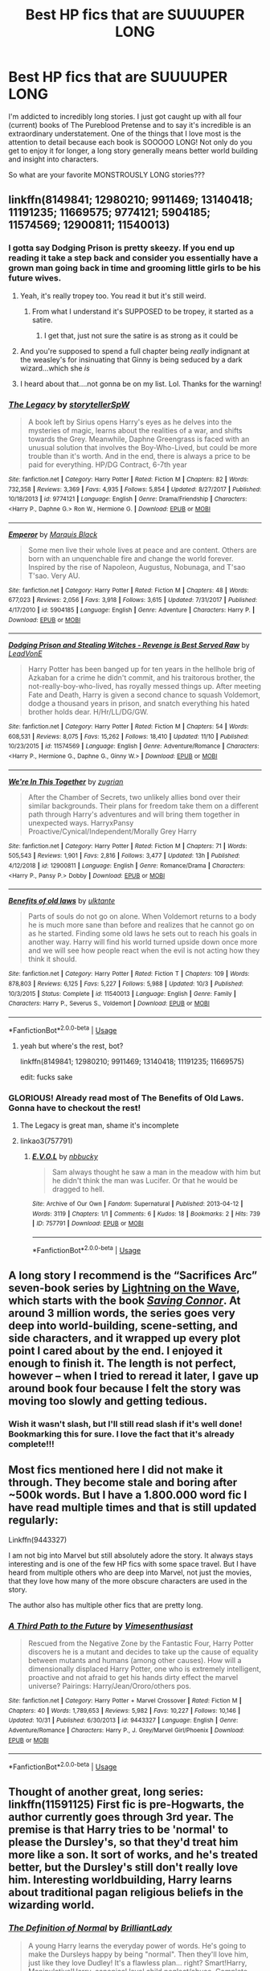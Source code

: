 #+TITLE: Best HP fics that are SUUUUPER LONG

* Best HP fics that are SUUUUPER LONG
:PROPERTIES:
:Author: Hippocampicorn
:Score: 52
:DateUnix: 1574467433.0
:DateShort: 2019-Nov-23
:END:
I'm addicted to incredibly long stories. I just got caught up with all four (current) books of The Pureblood Pretense and to say it's incredible is an extraordinary understatement. One of the things that I love most is the attention to detail because each book is SOOOOO LONG! Not only do you get to enjoy it for longer, a long story generally means better world building and insight into characters.

So what are your favorite MONSTROUSLY LONG stories???


** linkffn(8149841; 12980210; 9911469; 13140418; 11191235; 11669575; 9774121; 5904185; 11574569; 12900811; 11540013)
:PROPERTIES:
:Author: solidmentalgrace
:Score: 7
:DateUnix: 1574469752.0
:DateShort: 2019-Nov-23
:END:

*** I gotta say Dodging Prison is pretty skeezy. If you end up reading it take a step back and consider you essentially have a grown man going back in time and grooming little girls to be his future wives.
:PROPERTIES:
:Author: mufasaLIVES
:Score: 36
:DateUnix: 1574474880.0
:DateShort: 2019-Nov-23
:END:

**** Yeah, it's really tropey too. You read it but it's still weird.
:PROPERTIES:
:Author: midasgoldentouch
:Score: 6
:DateUnix: 1574483198.0
:DateShort: 2019-Nov-23
:END:

***** From what I understand it's SUPPOSED to be tropey, it started as a satire.
:PROPERTIES:
:Author: Squishysib
:Score: 2
:DateUnix: 1574536322.0
:DateShort: 2019-Nov-23
:END:

****** I get that, just not sure the satire is as strong as it could be
:PROPERTIES:
:Author: midasgoldentouch
:Score: 8
:DateUnix: 1574537512.0
:DateShort: 2019-Nov-23
:END:


**** And you're supposed to spend a full chapter being /really/ indignant at the weasley's for insinuating that Ginny is being seduced by a dark wizard...which she /is/
:PROPERTIES:
:Author: spliffay666
:Score: 14
:DateUnix: 1574513586.0
:DateShort: 2019-Nov-23
:END:


**** I heard about that....not gonna be on my list. Lol. Thanks for the warning!
:PROPERTIES:
:Author: Hippocampicorn
:Score: 2
:DateUnix: 1574512573.0
:DateShort: 2019-Nov-23
:END:


*** [[https://www.fanfiction.net/s/9774121/1/][*/The Legacy/*]] by [[https://www.fanfiction.net/u/5180238/storytellerSpW][/storytellerSpW/]]

#+begin_quote
  A book left by Sirius opens Harry's eyes as he delves into the mysteries of magic, learns about the realities of a war, and shifts towards the Grey. Meanwhile, Daphne Greengrass is faced with an unusual solution that involves the Boy-Who-Lived, but could be more trouble than it's worth. And in the end, there is always a price to be paid for everything. HP/DG Contract, 6-7th year
#+end_quote

^{/Site/:} ^{fanfiction.net} ^{*|*} ^{/Category/:} ^{Harry} ^{Potter} ^{*|*} ^{/Rated/:} ^{Fiction} ^{M} ^{*|*} ^{/Chapters/:} ^{82} ^{*|*} ^{/Words/:} ^{732,358} ^{*|*} ^{/Reviews/:} ^{3,369} ^{*|*} ^{/Favs/:} ^{4,935} ^{*|*} ^{/Follows/:} ^{5,854} ^{*|*} ^{/Updated/:} ^{8/27/2017} ^{*|*} ^{/Published/:} ^{10/18/2013} ^{*|*} ^{/id/:} ^{9774121} ^{*|*} ^{/Language/:} ^{English} ^{*|*} ^{/Genre/:} ^{Drama/Friendship} ^{*|*} ^{/Characters/:} ^{<Harry} ^{P.,} ^{Daphne} ^{G.>} ^{Ron} ^{W.,} ^{Hermione} ^{G.} ^{*|*} ^{/Download/:} ^{[[http://www.ff2ebook.com/old/ffn-bot/index.php?id=9774121&source=ff&filetype=epub][EPUB]]} ^{or} ^{[[http://www.ff2ebook.com/old/ffn-bot/index.php?id=9774121&source=ff&filetype=mobi][MOBI]]}

--------------

[[https://www.fanfiction.net/s/5904185/1/][*/Emperor/*]] by [[https://www.fanfiction.net/u/1227033/Marquis-Black][/Marquis Black/]]

#+begin_quote
  Some men live their whole lives at peace and are content. Others are born with an unquenchable fire and change the world forever. Inspired by the rise of Napoleon, Augustus, Nobunaga, and T'sao T'sao. Very AU.
#+end_quote

^{/Site/:} ^{fanfiction.net} ^{*|*} ^{/Category/:} ^{Harry} ^{Potter} ^{*|*} ^{/Rated/:} ^{Fiction} ^{M} ^{*|*} ^{/Chapters/:} ^{48} ^{*|*} ^{/Words/:} ^{677,023} ^{*|*} ^{/Reviews/:} ^{2,056} ^{*|*} ^{/Favs/:} ^{3,918} ^{*|*} ^{/Follows/:} ^{3,615} ^{*|*} ^{/Updated/:} ^{7/31/2017} ^{*|*} ^{/Published/:} ^{4/17/2010} ^{*|*} ^{/id/:} ^{5904185} ^{*|*} ^{/Language/:} ^{English} ^{*|*} ^{/Genre/:} ^{Adventure} ^{*|*} ^{/Characters/:} ^{Harry} ^{P.} ^{*|*} ^{/Download/:} ^{[[http://www.ff2ebook.com/old/ffn-bot/index.php?id=5904185&source=ff&filetype=epub][EPUB]]} ^{or} ^{[[http://www.ff2ebook.com/old/ffn-bot/index.php?id=5904185&source=ff&filetype=mobi][MOBI]]}

--------------

[[https://www.fanfiction.net/s/11574569/1/][*/Dodging Prison and Stealing Witches - Revenge is Best Served Raw/*]] by [[https://www.fanfiction.net/u/6791440/LeadVonE][/LeadVonE/]]

#+begin_quote
  Harry Potter has been banged up for ten years in the hellhole brig of Azkaban for a crime he didn't commit, and his traitorous brother, the not-really-boy-who-lived, has royally messed things up. After meeting Fate and Death, Harry is given a second chance to squash Voldemort, dodge a thousand years in prison, and snatch everything his hated brother holds dear. H/Hr/LL/DG/GW.
#+end_quote

^{/Site/:} ^{fanfiction.net} ^{*|*} ^{/Category/:} ^{Harry} ^{Potter} ^{*|*} ^{/Rated/:} ^{Fiction} ^{M} ^{*|*} ^{/Chapters/:} ^{54} ^{*|*} ^{/Words/:} ^{608,531} ^{*|*} ^{/Reviews/:} ^{8,075} ^{*|*} ^{/Favs/:} ^{15,262} ^{*|*} ^{/Follows/:} ^{18,410} ^{*|*} ^{/Updated/:} ^{11/10} ^{*|*} ^{/Published/:} ^{10/23/2015} ^{*|*} ^{/id/:} ^{11574569} ^{*|*} ^{/Language/:} ^{English} ^{*|*} ^{/Genre/:} ^{Adventure/Romance} ^{*|*} ^{/Characters/:} ^{<Harry} ^{P.,} ^{Hermione} ^{G.,} ^{Daphne} ^{G.,} ^{Ginny} ^{W.>} ^{*|*} ^{/Download/:} ^{[[http://www.ff2ebook.com/old/ffn-bot/index.php?id=11574569&source=ff&filetype=epub][EPUB]]} ^{or} ^{[[http://www.ff2ebook.com/old/ffn-bot/index.php?id=11574569&source=ff&filetype=mobi][MOBI]]}

--------------

[[https://www.fanfiction.net/s/12900811/1/][*/We're In This Together/*]] by [[https://www.fanfiction.net/u/9916427/zugrian][/zugrian/]]

#+begin_quote
  After the Chamber of Secrets, two unlikely allies bond over their similar backgrounds. Their plans for freedom take them on a different path through Harry's adventures and will bring them together in unexpected ways. HarryxPansy Proactive/Cynical/Independent/Morally Grey Harry
#+end_quote

^{/Site/:} ^{fanfiction.net} ^{*|*} ^{/Category/:} ^{Harry} ^{Potter} ^{*|*} ^{/Rated/:} ^{Fiction} ^{M} ^{*|*} ^{/Chapters/:} ^{71} ^{*|*} ^{/Words/:} ^{505,543} ^{*|*} ^{/Reviews/:} ^{1,901} ^{*|*} ^{/Favs/:} ^{2,816} ^{*|*} ^{/Follows/:} ^{3,477} ^{*|*} ^{/Updated/:} ^{13h} ^{*|*} ^{/Published/:} ^{4/12/2018} ^{*|*} ^{/id/:} ^{12900811} ^{*|*} ^{/Language/:} ^{English} ^{*|*} ^{/Genre/:} ^{Romance/Drama} ^{*|*} ^{/Characters/:} ^{<Harry} ^{P.,} ^{Pansy} ^{P.>} ^{Dobby} ^{*|*} ^{/Download/:} ^{[[http://www.ff2ebook.com/old/ffn-bot/index.php?id=12900811&source=ff&filetype=epub][EPUB]]} ^{or} ^{[[http://www.ff2ebook.com/old/ffn-bot/index.php?id=12900811&source=ff&filetype=mobi][MOBI]]}

--------------

[[https://www.fanfiction.net/s/11540013/1/][*/Benefits of old laws/*]] by [[https://www.fanfiction.net/u/6680908/ulktante][/ulktante/]]

#+begin_quote
  Parts of souls do not go on alone. When Voldemort returns to a body he is much more sane than before and realizes that he cannot go on as he started. Finding some old laws he sets out to reach his goals in another way. Harry will find his world turned upside down once more and we will see how people react when the evil is not acting how they think it should.
#+end_quote

^{/Site/:} ^{fanfiction.net} ^{*|*} ^{/Category/:} ^{Harry} ^{Potter} ^{*|*} ^{/Rated/:} ^{Fiction} ^{T} ^{*|*} ^{/Chapters/:} ^{109} ^{*|*} ^{/Words/:} ^{878,803} ^{*|*} ^{/Reviews/:} ^{6,125} ^{*|*} ^{/Favs/:} ^{5,227} ^{*|*} ^{/Follows/:} ^{5,988} ^{*|*} ^{/Updated/:} ^{10/3} ^{*|*} ^{/Published/:} ^{10/3/2015} ^{*|*} ^{/Status/:} ^{Complete} ^{*|*} ^{/id/:} ^{11540013} ^{*|*} ^{/Language/:} ^{English} ^{*|*} ^{/Genre/:} ^{Family} ^{*|*} ^{/Characters/:} ^{Harry} ^{P.,} ^{Severus} ^{S.,} ^{Voldemort} ^{*|*} ^{/Download/:} ^{[[http://www.ff2ebook.com/old/ffn-bot/index.php?id=11540013&source=ff&filetype=epub][EPUB]]} ^{or} ^{[[http://www.ff2ebook.com/old/ffn-bot/index.php?id=11540013&source=ff&filetype=mobi][MOBI]]}

--------------

*FanfictionBot*^{2.0.0-beta} | [[https://github.com/tusing/reddit-ffn-bot/wiki/Usage][Usage]]
:PROPERTIES:
:Author: FanfictionBot
:Score: 6
:DateUnix: 1574469796.0
:DateShort: 2019-Nov-23
:END:

**** yeah but where's the rest, bot?

linkffn(8149841; 12980210; 9911469; 13140418; 11191235; 11669575)

edit: fucks sake
:PROPERTIES:
:Author: solidmentalgrace
:Score: 8
:DateUnix: 1574469892.0
:DateShort: 2019-Nov-23
:END:


*** GLORIOUS! Already read most of The Benefits of Old Laws. Gonna have to checkout the rest!
:PROPERTIES:
:Author: Hippocampicorn
:Score: 2
:DateUnix: 1574470340.0
:DateShort: 2019-Nov-23
:END:

**** The Legacy is great man, shame it's incomplete
:PROPERTIES:
:Author: zenru
:Score: 2
:DateUnix: 1574478935.0
:DateShort: 2019-Nov-23
:END:


**** linkao3(757791)
:PROPERTIES:
:Score: 1
:DateUnix: 1575140845.0
:DateShort: 2019-Nov-30
:END:

***** [[https://archiveofourown.org/works/757791][*/E.V.O.L/*]] by [[https://www.archiveofourown.org/users/nbbucky/pseuds/nbbucky][/nbbucky/]]

#+begin_quote
  Sam always thought he saw a man in the meadow with him but he didn't think the man was Lucifer. Or that he would be dragged to hell.
#+end_quote

^{/Site/:} ^{Archive} ^{of} ^{Our} ^{Own} ^{*|*} ^{/Fandom/:} ^{Supernatural} ^{*|*} ^{/Published/:} ^{2013-04-12} ^{*|*} ^{/Words/:} ^{3119} ^{*|*} ^{/Chapters/:} ^{1/1} ^{*|*} ^{/Comments/:} ^{6} ^{*|*} ^{/Kudos/:} ^{18} ^{*|*} ^{/Bookmarks/:} ^{2} ^{*|*} ^{/Hits/:} ^{739} ^{*|*} ^{/ID/:} ^{757791} ^{*|*} ^{/Download/:} ^{[[https://archiveofourown.org/downloads/757791/EVOL.epub?updated_at=1499342947][EPUB]]} ^{or} ^{[[https://archiveofourown.org/downloads/757791/EVOL.mobi?updated_at=1499342947][MOBI]]}

--------------

*FanfictionBot*^{2.0.0-beta} | [[https://github.com/tusing/reddit-ffn-bot/wiki/Usage][Usage]]
:PROPERTIES:
:Author: FanfictionBot
:Score: 0
:DateUnix: 1575140874.0
:DateShort: 2019-Nov-30
:END:


** A long story I recommend is the “Sacrifices Arc” seven-book series by [[https://www.fanfiction.net/u/895946/Lightning-on-the-Wave][Lightning on the Wave]], which starts with the book [[https://www.fanfiction.net/s/2580283/1/Saving-Connor][/Saving Connor/]]. At around 3 million words, the series goes very deep into world-building, scene-setting, and side characters, and it wrapped up every plot point I cared about by the end. I enjoyed it enough to finish it. The length is not perfect, however -- when I tried to reread it later, I gave up around book four because I felt the story was moving too slowly and getting tedious.
:PROPERTIES:
:Author: roryokane
:Score: 9
:DateUnix: 1574470333.0
:DateShort: 2019-Nov-23
:END:

*** Wish it wasn't slash, but I'll still read slash if it's well done! Bookmarking this for sure. I love the fact that it's already complete!!!
:PROPERTIES:
:Author: Hippocampicorn
:Score: 4
:DateUnix: 1574470599.0
:DateShort: 2019-Nov-23
:END:


** Most fics mentioned here I did not make it through. They become stale and boring after ~500k words. But I have a 1.800.000 word fic I have read multiple times and that is still updated regularly:

Linkffn(9443327)

I am not big into Marvel but still absolutely adore the story. It always stays interesting and is one of the few HP fics with some space travel. But I have heard from multiple others who are deep into Marvel, not just the movies, that they love how many of the more obscure characters are used in the story.

The author also has multiple other fics that are pretty long.
:PROPERTIES:
:Author: Blubberinoo
:Score: 3
:DateUnix: 1574477161.0
:DateShort: 2019-Nov-23
:END:

*** [[https://www.fanfiction.net/s/9443327/1/][*/A Third Path to the Future/*]] by [[https://www.fanfiction.net/u/4785338/Vimesenthusiast][/Vimesenthusiast/]]

#+begin_quote
  Rescued from the Negative Zone by the Fantastic Four, Harry Potter discovers he is a mutant and decides to take up the cause of equality between mutants and humans (among other causes). How will a dimensionally displaced Harry Potter, one who is extremely intelligent, proactive and not afraid to get his hands dirty effect the marvel universe? Pairings: Harry/Jean/Ororo/others pos.
#+end_quote

^{/Site/:} ^{fanfiction.net} ^{*|*} ^{/Category/:} ^{Harry} ^{Potter} ^{+} ^{Marvel} ^{Crossover} ^{*|*} ^{/Rated/:} ^{Fiction} ^{M} ^{*|*} ^{/Chapters/:} ^{40} ^{*|*} ^{/Words/:} ^{1,789,653} ^{*|*} ^{/Reviews/:} ^{5,982} ^{*|*} ^{/Favs/:} ^{10,227} ^{*|*} ^{/Follows/:} ^{10,146} ^{*|*} ^{/Updated/:} ^{10/31} ^{*|*} ^{/Published/:} ^{6/30/2013} ^{*|*} ^{/id/:} ^{9443327} ^{*|*} ^{/Language/:} ^{English} ^{*|*} ^{/Genre/:} ^{Adventure/Romance} ^{*|*} ^{/Characters/:} ^{Harry} ^{P.,} ^{J.} ^{Grey/Marvel} ^{Girl/Phoenix} ^{*|*} ^{/Download/:} ^{[[http://www.ff2ebook.com/old/ffn-bot/index.php?id=9443327&source=ff&filetype=epub][EPUB]]} ^{or} ^{[[http://www.ff2ebook.com/old/ffn-bot/index.php?id=9443327&source=ff&filetype=mobi][MOBI]]}

--------------

*FanfictionBot*^{2.0.0-beta} | [[https://github.com/tusing/reddit-ffn-bot/wiki/Usage][Usage]]
:PROPERTIES:
:Author: FanfictionBot
:Score: 3
:DateUnix: 1574477171.0
:DateShort: 2019-Nov-23
:END:


** Thought of another great, long series: linkffn(11591125) First fic is pre-Hogwarts, the author currently goes through 3rd year. The premise is that Harry tries to be 'normal' to please the Dursley's, so that they'd treat him more like a son. It sort of works, and he's treated better, but the Dursley's still don't really love him. Interesting worldbuilding, Harry learns about traditional pagan religious beliefs in the wizarding world.
:PROPERTIES:
:Author: 420SwagBro
:Score: 5
:DateUnix: 1574484623.0
:DateShort: 2019-Nov-23
:END:

*** [[https://www.fanfiction.net/s/11591125/1/][*/The Definition of Normal/*]] by [[https://www.fanfiction.net/u/6872861/BrilliantLady][/BrilliantLady/]]

#+begin_quote
  A young Harry learns the everyday power of words. He's going to make the Dursleys happy by being "normal". Then they'll love him, just like they love Dudley! It's a flawless plan... right? Smart!Harry, Manipulative!Harry, canonical level child neglect/abuse. Complete. Part 1 of the "Perfectly Normal" series.
#+end_quote

^{/Site/:} ^{fanfiction.net} ^{*|*} ^{/Category/:} ^{Harry} ^{Potter} ^{*|*} ^{/Rated/:} ^{Fiction} ^{K} ^{*|*} ^{/Chapters/:} ^{10} ^{*|*} ^{/Words/:} ^{18,706} ^{*|*} ^{/Reviews/:} ^{240} ^{*|*} ^{/Favs/:} ^{1,108} ^{*|*} ^{/Follows/:} ^{555} ^{*|*} ^{/Updated/:} ^{12/3/2015} ^{*|*} ^{/Published/:} ^{11/1/2015} ^{*|*} ^{/Status/:} ^{Complete} ^{*|*} ^{/id/:} ^{11591125} ^{*|*} ^{/Language/:} ^{English} ^{*|*} ^{/Genre/:} ^{Family/Fantasy} ^{*|*} ^{/Characters/:} ^{Harry} ^{P.,} ^{Petunia} ^{D.,} ^{Dudley} ^{D.,} ^{Vernon} ^{D.} ^{*|*} ^{/Download/:} ^{[[http://www.ff2ebook.com/old/ffn-bot/index.php?id=11591125&source=ff&filetype=epub][EPUB]]} ^{or} ^{[[http://www.ff2ebook.com/old/ffn-bot/index.php?id=11591125&source=ff&filetype=mobi][MOBI]]}

--------------

*FanfictionBot*^{2.0.0-beta} | [[https://github.com/tusing/reddit-ffn-bot/wiki/Usage][Usage]]
:PROPERTIES:
:Author: FanfictionBot
:Score: 1
:DateUnix: 1574484638.0
:DateShort: 2019-Nov-23
:END:


*** Ive read this! I enjoyed it quite a bit but was so disappointed it hasn't been updated in forever.
:PROPERTIES:
:Author: Panda-Girly
:Score: 1
:DateUnix: 1574492167.0
:DateShort: 2019-Nov-23
:END:

**** The author doesn't start posting until she's done with the fic. And it sounds like she's mostly done with book 4:

"How close am I to finishing, I hear you ask? (In my mind, at least...) Well, that's the bad news, I still have a lot to go. BUT I'm a lot /closer/ to being finished, and I'd say I'm comfortably over half done, perhaps around two thirds. All the major events are plotted out; I know where this fic is going, and I know how it's going to end. I also know it's going to need ten more chapters to get that all down with the lavish detail I enjoy writing. Y'all want a really long story, right? (If not, you might be disappointed...)

I won't rest on my laurels and I'll continue to try and keep up the pace now I've built some good daily writing habits over the past two months of frenetic writing."

So hopefully we'll see book 4 come out in the next few months--remember to follow the author on ffn.
:PROPERTIES:
:Author: 420SwagBro
:Score: 5
:DateUnix: 1574492848.0
:DateShort: 2019-Nov-23
:END:


** With its cast of entirely OC's and its unique take on Magical America, the Alexandra Quick series, linkffn(3964606), barely counts as a fanfiction at this point. But it currently stands at around 1.2 million words, which is already longer than the Harry Potter series, and there's still another ~110,000 words of book 5 that have been written but not yet released. Depending on the length of book 6 & 7 when they are eventually finished, the series could end up being close to 2 million words.
:PROPERTIES:
:Author: HarukoFLCL
:Score: 6
:DateUnix: 1574482988.0
:DateShort: 2019-Nov-23
:END:

*** That sounds AWESOME! I love OCs! I think it brings so much depth into a story if it isn't just a Mary-Sue.
:PROPERTIES:
:Author: Hippocampicorn
:Score: 2
:DateUnix: 1574512670.0
:DateShort: 2019-Nov-23
:END:


*** [[https://www.fanfiction.net/s/3964606/1/][*/Alexandra Quick and the Thorn Circle/*]] by [[https://www.fanfiction.net/u/1374917/Inverarity][/Inverarity/]]

#+begin_quote
  The war against Voldemort never reached America, but all is not well there. When 11-year-old Alexandra Quick learns she is a witch, she is plunged into a world of prejudices, intrigue, and danger. Who wants Alexandra dead, and why?
#+end_quote

^{/Site/:} ^{fanfiction.net} ^{*|*} ^{/Category/:} ^{Harry} ^{Potter} ^{*|*} ^{/Rated/:} ^{Fiction} ^{K+} ^{*|*} ^{/Chapters/:} ^{29} ^{*|*} ^{/Words/:} ^{165,657} ^{*|*} ^{/Reviews/:} ^{659} ^{*|*} ^{/Favs/:} ^{1,116} ^{*|*} ^{/Follows/:} ^{478} ^{*|*} ^{/Updated/:} ^{12/24/2007} ^{*|*} ^{/Published/:} ^{12/23/2007} ^{*|*} ^{/Status/:} ^{Complete} ^{*|*} ^{/id/:} ^{3964606} ^{*|*} ^{/Language/:} ^{English} ^{*|*} ^{/Genre/:} ^{Fantasy/Adventure} ^{*|*} ^{/Characters/:} ^{OC} ^{*|*} ^{/Download/:} ^{[[http://www.ff2ebook.com/old/ffn-bot/index.php?id=3964606&source=ff&filetype=epub][EPUB]]} ^{or} ^{[[http://www.ff2ebook.com/old/ffn-bot/index.php?id=3964606&source=ff&filetype=mobi][MOBI]]}

--------------

*FanfictionBot*^{2.0.0-beta} | [[https://github.com/tusing/reddit-ffn-bot/wiki/Usage][Usage]]
:PROPERTIES:
:Author: FanfictionBot
:Score: 1
:DateUnix: 1574482998.0
:DateShort: 2019-Nov-23
:END:


** Linkffn(Fate by TheTrueSpartan) is incredibly long and still being updated
:PROPERTIES:
:Author: machjacob51141
:Score: 5
:DateUnix: 1574469619.0
:DateShort: 2019-Nov-23
:END:

*** Ron Weasley is interesting??? This I gotta read.
:PROPERTIES:
:Author: Hippocampicorn
:Score: 4
:DateUnix: 1574470657.0
:DateShort: 2019-Nov-23
:END:


*** [[https://www.fanfiction.net/s/13170637/1/][*/Fate/*]] by [[https://www.fanfiction.net/u/11323222/TheTrueSpartan][/TheTrueSpartan/]]

#+begin_quote
  When Ron discovers that he can see the future, his entire fate is thrown off of its course. A story about adventure, friendship, growing up, and pushing forward through hardships. This story will get darker as it progresses, just like the original Harry Potter novels. It will cover all Seven Years of Hogwarts, but mostly from Ron's perspective. No Char bashing, no Mary Sues.
#+end_quote

^{/Site/:} ^{fanfiction.net} ^{*|*} ^{/Category/:} ^{Harry} ^{Potter} ^{*|*} ^{/Rated/:} ^{Fiction} ^{M} ^{*|*} ^{/Chapters/:} ^{92} ^{*|*} ^{/Words/:} ^{1,786,489} ^{*|*} ^{/Reviews/:} ^{1,363} ^{*|*} ^{/Favs/:} ^{394} ^{*|*} ^{/Follows/:} ^{458} ^{*|*} ^{/Updated/:} ^{11/14} ^{*|*} ^{/Published/:} ^{1/6} ^{*|*} ^{/id/:} ^{13170637} ^{*|*} ^{/Language/:} ^{English} ^{*|*} ^{/Genre/:} ^{Adventure/Fantasy} ^{*|*} ^{/Characters/:} ^{Ron} ^{W.,} ^{Severus} ^{S.,} ^{Voldemort,} ^{Albus} ^{D.} ^{*|*} ^{/Download/:} ^{[[http://www.ff2ebook.com/old/ffn-bot/index.php?id=13170637&source=ff&filetype=epub][EPUB]]} ^{or} ^{[[http://www.ff2ebook.com/old/ffn-bot/index.php?id=13170637&source=ff&filetype=mobi][MOBI]]}

--------------

*FanfictionBot*^{2.0.0-beta} | [[https://github.com/tusing/reddit-ffn-bot/wiki/Usage][Usage]]
:PROPERTIES:
:Author: FanfictionBot
:Score: 2
:DateUnix: 1574469635.0
:DateShort: 2019-Nov-23
:END:


** Have you read Antithesis? It is one of my favorite fics ever!! It's incredibly emotional tho so be ready for tears. Such an amazing fic tho. Linkao3(7322935) Edit: Just remembered how oddly formatted the blurb on AO3 is. The summary does no justice as to how good this fic is.
:PROPERTIES:
:Author: bex1399
:Score: 4
:DateUnix: 1574467617.0
:DateShort: 2019-Nov-23
:END:

*** [[https://archiveofourown.org/works/7322935][*/Antithesis/*]] by [[https://www.archiveofourown.org/users/Oceanbreeze7/pseuds/Oceanbreeze7][/Oceanbreeze7/]]

#+begin_quote
  Revenge is the misguided attempt to transform shame and pain into pride. Being forsaken and neglected, ignored and forgotten, revenge seems a fairly competent obligation at this point.Skylar is the boy who lived, that's why he's important. I'm not Skylar.Going to Hogwarts is part of the plan, waking the basilisk is part of the plan, taking potions, learning spells, being tortured, murdering others, watching people di-   I'm going to tell you a story, although it's a bit long. I'm going to make you listen, because I want you to understand how you made me a monster. I'll call this story antithesis, and you're going to learn every single moment where things went wrong. I want you to cry, and beg for me to kill you, and when I'm done with this, you're going to want to do that to yourself. You're going to listen, because in the end, you owe me that much. You owe me so much more, but here we are, and this is how it's going to end. Who knows, maybe this useless battle between you and me and this bloody world, well, maybe we always were fated to kill each other. Do you know what it is like to be unmade?
#+end_quote

^{/Site/:} ^{Archive} ^{of} ^{Our} ^{Own} ^{*|*} ^{/Fandoms/:} ^{Harry} ^{Potter} ^{-} ^{J.} ^{K.} ^{Rowling,} ^{Fantastic} ^{Beasts} ^{and} ^{Where} ^{to} ^{Find} ^{Them} ^{<Movies>} ^{*|*} ^{/Published/:} ^{2016-06-27} ^{*|*} ^{/Completed/:} ^{2018-10-31} ^{*|*} ^{/Words/:} ^{417155} ^{*|*} ^{/Chapters/:} ^{81/81} ^{*|*} ^{/Comments/:} ^{1495} ^{*|*} ^{/Kudos/:} ^{3614} ^{*|*} ^{/Bookmarks/:} ^{847} ^{*|*} ^{/Hits/:} ^{90459} ^{*|*} ^{/ID/:} ^{7322935} ^{*|*} ^{/Download/:} ^{[[https://archiveofourown.org/downloads/7322935/Antithesis.epub?updated_at=1570243766][EPUB]]} ^{or} ^{[[https://archiveofourown.org/downloads/7322935/Antithesis.mobi?updated_at=1570243766][MOBI]]}

--------------

*FanfictionBot*^{2.0.0-beta} | [[https://github.com/tusing/reddit-ffn-bot/wiki/Usage][Usage]]
:PROPERTIES:
:Author: FanfictionBot
:Score: 1
:DateUnix: 1574467640.0
:DateShort: 2019-Nov-23
:END:


*** I haven't! Sounds really rough, but I haven't delved into super dark harry fics yet...I'll have to put it on top of my list! Thanks for the rec!
:PROPERTIES:
:Author: Hippocampicorn
:Score: 1
:DateUnix: 1574467972.0
:DateShort: 2019-Nov-23
:END:

**** Yea, it's really dark harry, but his characterization is spot on. I highly recommend
:PROPERTIES:
:Author: bex1399
:Score: 3
:DateUnix: 1574479337.0
:DateShort: 2019-Nov-23
:END:


**** Antithesis is very well written, however, I'd recommend trying to have a fluffy feel good fic on standby to read in between if you're affected by it like I was!
:PROPERTIES:
:Author: nerd987
:Score: 4
:DateUnix: 1574479685.0
:DateShort: 2019-Nov-23
:END:


** linkffn(3766574) over 1.2 million words. /The/ ulta-long and ulta-abandoned fic. Great though.

linkfn(6254783) almost 500,000 words and complete. Starts out very trope-y but it's well done trope-y. Then it gets weird and very original in the second half.
:PROPERTIES:
:Author: dudemanwhoa
:Score: 3
:DateUnix: 1574474574.0
:DateShort: 2019-Nov-23
:END:

*** [[https://www.fanfiction.net/s/3766574/1/][*/Prince of the Dark Kingdom/*]] by [[https://www.fanfiction.net/u/1355498/Mizuni-sama][/Mizuni-sama/]]

#+begin_quote
  Ten years ago, Voldemort created his kingdom. Now a confused young wizard stumbles into it, and carves out a destiny. AU. Nondark Harry. MentorVoldemort. VII Ch.8 In which someone is dead, wounded, or kidnapped in every scene.
#+end_quote

^{/Site/:} ^{fanfiction.net} ^{*|*} ^{/Category/:} ^{Harry} ^{Potter} ^{*|*} ^{/Rated/:} ^{Fiction} ^{M} ^{*|*} ^{/Chapters/:} ^{147} ^{*|*} ^{/Words/:} ^{1,253,480} ^{*|*} ^{/Reviews/:} ^{11,189} ^{*|*} ^{/Favs/:} ^{7,734} ^{*|*} ^{/Follows/:} ^{6,899} ^{*|*} ^{/Updated/:} ^{6/17/2014} ^{*|*} ^{/Published/:} ^{9/3/2007} ^{*|*} ^{/id/:} ^{3766574} ^{*|*} ^{/Language/:} ^{English} ^{*|*} ^{/Genre/:} ^{Drama/Adventure} ^{*|*} ^{/Characters/:} ^{Harry} ^{P.,} ^{Voldemort} ^{*|*} ^{/Download/:} ^{[[http://www.ff2ebook.com/old/ffn-bot/index.php?id=3766574&source=ff&filetype=epub][EPUB]]} ^{or} ^{[[http://www.ff2ebook.com/old/ffn-bot/index.php?id=3766574&source=ff&filetype=mobi][MOBI]]}

--------------

*FanfictionBot*^{2.0.0-beta} | [[https://github.com/tusing/reddit-ffn-bot/wiki/Usage][Usage]]
:PROPERTIES:
:Author: FanfictionBot
:Score: 2
:DateUnix: 1574474588.0
:DateShort: 2019-Nov-23
:END:


*** linkffn(6254783)
:PROPERTIES:
:Author: dudemanwhoa
:Score: 0
:DateUnix: 1574474796.0
:DateShort: 2019-Nov-23
:END:

**** [[https://www.fanfiction.net/s/6254783/1/][*/Rise of the Wizards/*]] by [[https://www.fanfiction.net/u/1729392/Teufel1987][/Teufel1987/]]

#+begin_quote
  Voldemort's attempt at possessing Harry had a different outcome when Harry fought back with the "Power He Knows Not". This set a change in motion that shall affect both Wizards and Muggles. AU after fifth year: Featuring a darkish and manipulative Harry
#+end_quote

^{/Site/:} ^{fanfiction.net} ^{*|*} ^{/Category/:} ^{Harry} ^{Potter} ^{*|*} ^{/Rated/:} ^{Fiction} ^{M} ^{*|*} ^{/Chapters/:} ^{51} ^{*|*} ^{/Words/:} ^{479,930} ^{*|*} ^{/Reviews/:} ^{4,572} ^{*|*} ^{/Favs/:} ^{8,201} ^{*|*} ^{/Follows/:} ^{5,687} ^{*|*} ^{/Updated/:} ^{4/4/2014} ^{*|*} ^{/Published/:} ^{8/20/2010} ^{*|*} ^{/Status/:} ^{Complete} ^{*|*} ^{/id/:} ^{6254783} ^{*|*} ^{/Language/:} ^{English} ^{*|*} ^{/Characters/:} ^{Harry} ^{P.} ^{*|*} ^{/Download/:} ^{[[http://www.ff2ebook.com/old/ffn-bot/index.php?id=6254783&source=ff&filetype=epub][EPUB]]} ^{or} ^{[[http://www.ff2ebook.com/old/ffn-bot/index.php?id=6254783&source=ff&filetype=mobi][MOBI]]}

--------------

*FanfictionBot*^{2.0.0-beta} | [[https://github.com/tusing/reddit-ffn-bot/wiki/Usage][Usage]]
:PROPERTIES:
:Author: FanfictionBot
:Score: 1
:DateUnix: 1574474814.0
:DateShort: 2019-Nov-23
:END:


** LinkAo3(Harry Potter and the Lack of Lamb Sauce)
:PROPERTIES:
:Author: Lucille_Madras
:Score: 3
:DateUnix: 1574487645.0
:DateShort: 2019-Nov-23
:END:


** [[https://www.fanfiction.net/s/11269078/1/To-Be-a-Slytherin][To be a Slytherin]] is really, really long, despite skipping Year 2 and 3. It's about Harry's sightly dark-ish Slytherin twin sister Lorena and her adventures. I haven't finished it yet but so far so good. Also, [[https://archiveofourown.org/works/10672917/chapters/23626929][The debt of time]] is quite controversial in this community but I adore it regardless. It's a Hermione/Sirius romance that starts during the war when she brings him back from the Ark and continues when she is thrown back in time to the Marauders' past and adopted by James Potter's parents as his sister. The story is rich and interesting and the romance is very well written. [[https://www.fanfiction.net/s/7453087/1/Pride-of-Time][Pride of time]] is a very realistic take on a Hermione/Severus ship. It all begins when she comes back in time to his younger years. But the story also tells about his and Hermione's daughter who's the same age as Harry and co and knows that her mother is also her classmate.
:PROPERTIES:
:Author: ksushechka
:Score: 3
:DateUnix: 1574500038.0
:DateShort: 2019-Nov-23
:END:

*** ooooo pride of time is so good
:PROPERTIES:
:Author: summ3rston3
:Score: 3
:DateUnix: 1574532587.0
:DateShort: 2019-Nov-23
:END:


** Surprised to not see this here linkffn(11191235)

875k words and the story is still in the third year. Bogged down by too many subplots, some arcs may be too drawn out... But excellent writing, solid world-building and unique canon-rehash more than makes up for the cons.
:PROPERTIES:
:Author: Arsenal_49_Spurs_0
:Score: 2
:DateUnix: 1574492495.0
:DateShort: 2019-Nov-23
:END:

*** [[https://www.fanfiction.net/s/11191235/1/][*/Harry Potter and the Prince of Slytherin/*]] by [[https://www.fanfiction.net/u/4788805/The-Sinister-Man][/The Sinister Man/]]

#+begin_quote
  Harry Potter was Sorted into Slytherin after a crappy childhood. His brother Jim is believed to be the BWL. Think you know this story? Think again. Year Three (Harry Potter and the Death Eater Menace) starts on 9/1/16. NO romantic pairings prior to Fourth Year. Basically good Dumbledore and Weasleys. Limited bashing (mainly of James).
#+end_quote

^{/Site/:} ^{fanfiction.net} ^{*|*} ^{/Category/:} ^{Harry} ^{Potter} ^{*|*} ^{/Rated/:} ^{Fiction} ^{T} ^{*|*} ^{/Chapters/:} ^{120} ^{*|*} ^{/Words/:} ^{875,375} ^{*|*} ^{/Reviews/:} ^{11,992} ^{*|*} ^{/Favs/:} ^{11,564} ^{*|*} ^{/Follows/:} ^{13,309} ^{*|*} ^{/Updated/:} ^{11/10} ^{*|*} ^{/Published/:} ^{4/17/2015} ^{*|*} ^{/id/:} ^{11191235} ^{*|*} ^{/Language/:} ^{English} ^{*|*} ^{/Genre/:} ^{Adventure/Mystery} ^{*|*} ^{/Characters/:} ^{Harry} ^{P.,} ^{Hermione} ^{G.,} ^{Neville} ^{L.,} ^{Theodore} ^{N.} ^{*|*} ^{/Download/:} ^{[[http://www.ff2ebook.com/old/ffn-bot/index.php?id=11191235&source=ff&filetype=epub][EPUB]]} ^{or} ^{[[http://www.ff2ebook.com/old/ffn-bot/index.php?id=11191235&source=ff&filetype=mobi][MOBI]]}

--------------

*FanfictionBot*^{2.0.0-beta} | [[https://github.com/tusing/reddit-ffn-bot/wiki/Usage][Usage]]
:PROPERTIES:
:Author: FanfictionBot
:Score: 3
:DateUnix: 1574492507.0
:DateShort: 2019-Nov-23
:END:


** [deleted]
:PROPERTIES:
:Score: 1
:DateUnix: 1574470990.0
:DateShort: 2019-Nov-23
:END:


** the “Of A Linear Circle” series is So Good [[https://archiveofourown.org/series/755028]]
:PROPERTIES:
:Author: summ3rston3
:Score: 1
:DateUnix: 1574532729.0
:DateShort: 2019-Nov-23
:END:


** Haven't seen it but second chances, it gets pretty weird as the story goes on but it's not bad
:PROPERTIES:
:Author: shaggyp1275
:Score: 1
:DateUnix: 1574556075.0
:DateShort: 2019-Nov-24
:END:


** Can you link the story you menchened please?
:PROPERTIES:
:Author: alphiesthecat
:Score: 1
:DateUnix: 1574471079.0
:DateShort: 2019-Nov-23
:END:

*** u/sephirothrr:
#+begin_quote
  menchened
#+end_quote

that's a new one
:PROPERTIES:
:Author: sephirothrr
:Score: 7
:DateUnix: 1574489810.0
:DateShort: 2019-Nov-23
:END:


*** linkffn([[https://www.fanfiction.net/s/7613196/1/The-Pureblood-Pretense]]) for the first book in the series, [[https://www.fanfiction.net/u/3489773/murkybluematter]] for the author's profile.
:PROPERTIES:
:Author: roryokane
:Score: 1
:DateUnix: 1574472428.0
:DateShort: 2019-Nov-23
:END:

**** [[https://www.fanfiction.net/s/7613196/1/][*/The Pureblood Pretense/*]] by [[https://www.fanfiction.net/u/3489773/murkybluematter][/murkybluematter/]]

#+begin_quote
  Harriett Potter dreams of going to Hogwarts, but in an AU where the school only accepts purebloods, the only way to reach her goal is to switch places with her pureblood cousin---the only problem? Her cousin is a boy. Alanna the Lioness take on HP.
#+end_quote

^{/Site/:} ^{fanfiction.net} ^{*|*} ^{/Category/:} ^{Harry} ^{Potter} ^{*|*} ^{/Rated/:} ^{Fiction} ^{T} ^{*|*} ^{/Chapters/:} ^{22} ^{*|*} ^{/Words/:} ^{229,389} ^{*|*} ^{/Reviews/:} ^{1,014} ^{*|*} ^{/Favs/:} ^{2,418} ^{*|*} ^{/Follows/:} ^{962} ^{*|*} ^{/Updated/:} ^{6/20/2012} ^{*|*} ^{/Published/:} ^{12/5/2011} ^{*|*} ^{/Status/:} ^{Complete} ^{*|*} ^{/id/:} ^{7613196} ^{*|*} ^{/Language/:} ^{English} ^{*|*} ^{/Genre/:} ^{Adventure/Friendship} ^{*|*} ^{/Characters/:} ^{Harry} ^{P.,} ^{Draco} ^{M.} ^{*|*} ^{/Download/:} ^{[[http://www.ff2ebook.com/old/ffn-bot/index.php?id=7613196&source=ff&filetype=epub][EPUB]]} ^{or} ^{[[http://www.ff2ebook.com/old/ffn-bot/index.php?id=7613196&source=ff&filetype=mobi][MOBI]]}

--------------

*FanfictionBot*^{2.0.0-beta} | [[https://github.com/tusing/reddit-ffn-bot/wiki/Usage][Usage]]
:PROPERTIES:
:Author: FanfictionBot
:Score: 2
:DateUnix: 1574472439.0
:DateShort: 2019-Nov-23
:END:


**** Thank you
:PROPERTIES:
:Author: alphiesthecat
:Score: 0
:DateUnix: 1574472453.0
:DateShort: 2019-Nov-23
:END:


*** linkffn(7613196)
:PROPERTIES:
:Author: Hippocampicorn
:Score: 1
:DateUnix: 1574471299.0
:DateShort: 2019-Nov-23
:END:

**** [[https://www.fanfiction.net/s/7613196/1/][*/The Pureblood Pretense/*]] by [[https://www.fanfiction.net/u/3489773/murkybluematter][/murkybluematter/]]

#+begin_quote
  Harriett Potter dreams of going to Hogwarts, but in an AU where the school only accepts purebloods, the only way to reach her goal is to switch places with her pureblood cousin---the only problem? Her cousin is a boy. Alanna the Lioness take on HP.
#+end_quote

^{/Site/:} ^{fanfiction.net} ^{*|*} ^{/Category/:} ^{Harry} ^{Potter} ^{*|*} ^{/Rated/:} ^{Fiction} ^{T} ^{*|*} ^{/Chapters/:} ^{22} ^{*|*} ^{/Words/:} ^{229,389} ^{*|*} ^{/Reviews/:} ^{1,014} ^{*|*} ^{/Favs/:} ^{2,418} ^{*|*} ^{/Follows/:} ^{962} ^{*|*} ^{/Updated/:} ^{6/20/2012} ^{*|*} ^{/Published/:} ^{12/5/2011} ^{*|*} ^{/Status/:} ^{Complete} ^{*|*} ^{/id/:} ^{7613196} ^{*|*} ^{/Language/:} ^{English} ^{*|*} ^{/Genre/:} ^{Adventure/Friendship} ^{*|*} ^{/Characters/:} ^{Harry} ^{P.,} ^{Draco} ^{M.} ^{*|*} ^{/Download/:} ^{[[http://www.ff2ebook.com/old/ffn-bot/index.php?id=7613196&source=ff&filetype=epub][EPUB]]} ^{or} ^{[[http://www.ff2ebook.com/old/ffn-bot/index.php?id=7613196&source=ff&filetype=mobi][MOBI]]}

--------------

*FanfictionBot*^{2.0.0-beta} | [[https://github.com/tusing/reddit-ffn-bot/wiki/Usage][Usage]]
:PROPERTIES:
:Author: FanfictionBot
:Score: 2
:DateUnix: 1574471318.0
:DateShort: 2019-Nov-23
:END:


**** Is tthanks
:PROPERTIES:
:Author: alphiesthecat
:Score: 0
:DateUnix: 1574471337.0
:DateShort: 2019-Nov-23
:END:

***** Yup! Just posted below.
:PROPERTIES:
:Author: Hippocampicorn
:Score: 1
:DateUnix: 1574471354.0
:DateShort: 2019-Nov-23
:END:

****** Sweet
:PROPERTIES:
:Author: alphiesthecat
:Score: 1
:DateUnix: 1574471420.0
:DateShort: 2019-Nov-23
:END:


** If anybody asks me for the longest fanfic I've ever read it would be Aspeninthesunlight's "Like None Other" series. It is currently at 1.5 million words and last update was about 30 days ago.

[[https://archiveofourown.org/users/aspeninthesunlight/]]
:PROPERTIES:
:Author: maryfamilyresearch
:Score: 1
:DateUnix: 1574472948.0
:DateShort: 2019-Nov-23
:END:

*** Ok, this looks REALLY interesting! Thanks!!!
:PROPERTIES:
:Author: Hippocampicorn
:Score: 1
:DateUnix: 1574473158.0
:DateShort: 2019-Nov-23
:END:

**** The story is really good, my main gripe with it is that it is long-winded and that the author decides to undo lots of this story's character development of Harry near the end of the second part / at the beginning of the third part.

If you like the premise of Snape taking in Harry, check out the "A Very Slytherin Harry" series by geoffaree - 560k words and growing. I actually prefer that series over "Like None Other".

[[https://archiveofourown.org/series/737220]]

And a long story that really impressed me and blew my mind was "HP and the Conspiracy of Blood" by cambangst. 250k.

[[https://archiveofourown.org/works/6701647/chapters/15327019]]
:PROPERTIES:
:Author: maryfamilyresearch
:Score: 2
:DateUnix: 1574474421.0
:DateShort: 2019-Nov-23
:END:


** linkao3(6835726) Great D&D/Harry Potter crossover fic. Plot is similar to canon early on, but diverges a lot around later on. Mostly follows Rose (OC from D&D universe), Harry is more of a side character. Only fic I've read which includes Sally-Anne Perks as a major character. Note the warning on the main story page: "Warning: Starts out light and cracky, but gets darker the farther in you get." Stop after book 3 if you can't handle major characters dying (won't say which one here, but read the author's description for book 5 if you want to know who).

linkao3(12608820) My 2nd favorite WBWL fic after Prince of Slytherin, which you probably already know of if you read [[/r/HPfanfiction]]. Has a lot of tropes many people don't like (Slytherin!Harry, WBWL, and tropes associated with those things), so skip it if you can't stand those things, but very well written.
:PROPERTIES:
:Author: 420SwagBro
:Score: 1
:DateUnix: 1574472992.0
:DateShort: 2019-Nov-23
:END:

*** [[https://archiveofourown.org/works/6835726][*/Harry Potter and the Girl in Red/*]] by [[https://www.archiveofourown.org/users/idX/pseuds/Id][/Id (idX)/]]

#+begin_quote
  Thrust into a world that makes no sense, Rose must earn the trust of the professors, keep her friends out of danger, and have fun doing it.
#+end_quote

^{/Site/:} ^{Archive} ^{of} ^{Our} ^{Own} ^{*|*} ^{/Fandoms/:} ^{Harry} ^{Potter} ^{-} ^{J.} ^{K.} ^{Rowling,} ^{Dungeons} ^{&} ^{Dragons} ^{<Roleplaying} ^{Game>} ^{*|*} ^{/Published/:} ^{2016-05-13} ^{*|*} ^{/Completed/:} ^{2016-10-29} ^{*|*} ^{/Words/:} ^{131395} ^{*|*} ^{/Chapters/:} ^{25/25} ^{*|*} ^{/Comments/:} ^{29} ^{*|*} ^{/Kudos/:} ^{171} ^{*|*} ^{/Bookmarks/:} ^{17} ^{*|*} ^{/Hits/:} ^{7063} ^{*|*} ^{/ID/:} ^{6835726} ^{*|*} ^{/Download/:} ^{[[https://archiveofourown.org/downloads/6835726/Harry%20Potter%20and%20the.epub?updated_at=1557604917][EPUB]]} ^{or} ^{[[https://archiveofourown.org/downloads/6835726/Harry%20Potter%20and%20the.mobi?updated_at=1557604917][MOBI]]}

--------------

[[https://archiveofourown.org/works/12608820][*/Harry Potter and the Den of Snakes/*]] by [[https://www.archiveofourown.org/users/sunmoonandstars/pseuds/sunmoonandstars/users/Chysack/pseuds/Chysack/users/Dhea30/pseuds/Dhea30][/sunmoonandstarsChysackDhea30/]]

#+begin_quote
  After ten years of misery with the Dursleys, Harry Potter learns that he has magic. Except, in this story, it's not a surprise-the only surprise is that there are others like him. Including his twin brother, Julian Potter, the savior of the Wizarding world. This isn't the Harry you think you know.
#+end_quote

^{/Site/:} ^{Archive} ^{of} ^{Our} ^{Own} ^{*|*} ^{/Fandom/:} ^{Harry} ^{Potter} ^{-} ^{J.} ^{K.} ^{Rowling} ^{*|*} ^{/Published/:} ^{2017-11-02} ^{*|*} ^{/Completed/:} ^{2017-11-13} ^{*|*} ^{/Words/:} ^{78245} ^{*|*} ^{/Chapters/:} ^{9/9} ^{*|*} ^{/Comments/:} ^{339} ^{*|*} ^{/Kudos/:} ^{2712} ^{*|*} ^{/Bookmarks/:} ^{415} ^{*|*} ^{/Hits/:} ^{62377} ^{*|*} ^{/ID/:} ^{12608820} ^{*|*} ^{/Download/:} ^{[[https://archiveofourown.org/downloads/12608820/Harry%20Potter%20and%20the%20Den.epub?updated_at=1570078471][EPUB]]} ^{or} ^{[[https://archiveofourown.org/downloads/12608820/Harry%20Potter%20and%20the%20Den.mobi?updated_at=1570078471][MOBI]]}

--------------

*FanfictionBot*^{2.0.0-beta} | [[https://github.com/tusing/reddit-ffn-bot/wiki/Usage][Usage]]
:PROPERTIES:
:Author: FanfictionBot
:Score: 1
:DateUnix: 1574473010.0
:DateShort: 2019-Nov-23
:END:


** 600k words:

Sovran's Meaning of One: [[http://www.siye.co.uk/siye/series.php?seriesid=54]]

Seriously, this is like the third time in one bathroom break I've rec'd this.

It's a Hinny Soul-Bond which (rightfully) is a turn off for some people, but this is I think objectively the best fic, at least that I've read so far. Each character feels like their canon counterparts, it is a gripping, tense, and emotional rewrite of Hogwarts, and has some brilliant twists and turns I don't think I've seen anywhere else. The bond itself, normally a trap for uncomfortable moments and trashy tropes in similar stories, is well thought out and given a clear explanation of it's mechanics early on, and the relationship that builds between Harry and Ginny is handled with tact and maturity, while also acknowledging the weirdness (read: puberty) that comes with the bond they have and at their age.

Though honestly, I'd read this fic even just for McGonagall.
:PROPERTIES:
:Author: FavChanger
:Score: 1
:DateUnix: 1574498448.0
:DateShort: 2019-Nov-23
:END:

*** u/spliffay666:
#+begin_quote
  third time in one bathroom break
#+end_quote

Oh my god, get back to work
:PROPERTIES:
:Author: spliffay666
:Score: 0
:DateUnix: 1574517198.0
:DateShort: 2019-Nov-23
:END:

**** Don't worry, I'm in Australia, it's the weekend and I was at home.
:PROPERTIES:
:Author: FavChanger
:Score: 1
:DateUnix: 1574517294.0
:DateShort: 2019-Nov-23
:END:

***** You're alright, mate!
:PROPERTIES:
:Author: spliffay666
:Score: 0
:DateUnix: 1574524389.0
:DateShort: 2019-Nov-23
:END:


** linkao3(Harry Potter and the Super Bowl Breach by acgoldis)

I have not actually read this (waiting for enough time to be available) but it is complete and about only 50K words short of the /entire/ HP series (so should fit your criteria). I really like the summary of the fic and I am pretty sure it would be a great read.
:PROPERTIES:
:Author: MrRandom04
:Score: 1
:DateUnix: 1574502989.0
:DateShort: 2019-Nov-23
:END:

*** Hmm, that didn't work. [[https://archiveofourown.org/works/6765496/chapters/15463549][Here]]'s the link to the fic.
:PROPERTIES:
:Author: MrRandom04
:Score: 1
:DateUnix: 1574503257.0
:DateShort: 2019-Nov-23
:END:

**** [[https://archiveofourown.org/works/6765496][*/Harry Potter and the Super Bowl Breach/*]] by [[https://www.archiveofourown.org/users/acgoldis/pseuds/acgoldis][/acgoldis/]]

#+begin_quote
  Harry Potter's escape from the dementors at the beginning of Book 5 is recorded on video without the wizards realizing it. The footage spreads beyond the Oblivators' control thanks to the fledgling Internet and TV, and the wizards have no choice but to reveal themselves to the world in the wake of the 1996 Super Bowl. This work is gritty, dark, and realistic, with NO PLOT ARMOR. Think of it as a historical documentary with a lot of scientific backing, not a fanfic. Major characters die, and the reader is introduced to Wizarding communities throughout the world along with the international Wizarding capital of Atlantis. The islands mentioned in Gulliver's Travels are outed as magical safe havens hidden from Muggles, religion is upended when a major Biblical character returns as a ghost, lunar missions and nuclear weapons are delivered by Portkey, a time-traveling DeLorean is created, and werewolves run amok on cruise ships. Is the human race mature enough to be able to wield the power of both magic and technology on a large scale? Or will civilization destroy itself in a ruthless bid for power? Will Voldemort go international, and can Atlantis stop him?
#+end_quote

^{/Site/:} ^{Archive} ^{of} ^{Our} ^{Own} ^{*|*} ^{/Fandom/:} ^{Harry} ^{Potter} ^{-} ^{J.} ^{K.} ^{Rowling} ^{*|*} ^{/Published/:} ^{2016-05-06} ^{*|*} ^{/Completed/:} ^{2016-09-23} ^{*|*} ^{/Words/:} ^{1030534} ^{*|*} ^{/Chapters/:} ^{501/501} ^{*|*} ^{/Comments/:} ^{118} ^{*|*} ^{/Kudos/:} ^{148} ^{*|*} ^{/Bookmarks/:} ^{28} ^{*|*} ^{/Hits/:} ^{10740} ^{*|*} ^{/ID/:} ^{6765496} ^{*|*} ^{/Download/:} ^{[[https://archiveofourown.org/downloads/6765496/Harry%20Potter%20and%20the.epub?updated_at=1474663250][EPUB]]} ^{or} ^{[[https://archiveofourown.org/downloads/6765496/Harry%20Potter%20and%20the.mobi?updated_at=1474663250][MOBI]]}

--------------

*FanfictionBot*^{2.0.0-beta} | [[https://github.com/tusing/reddit-ffn-bot/wiki/Usage][Usage]]
:PROPERTIES:
:Author: FanfictionBot
:Score: 3
:DateUnix: 1574503275.0
:DateShort: 2019-Nov-23
:END:


** Remindme! 1 week
:PROPERTIES:
:Score: 1
:DateUnix: 1574512301.0
:DateShort: 2019-Nov-23
:END:


** I'd recommend the Jennifer Craw series for a long read. It's original character + shape centric but not what you'd think from that description. The characters are very believable, really good world building though AU as it was stated before the books were finished.

At 24 books long with each book typically around the 100-250k mark it's a great read

Here's the first (sorry don't know how to do the link thing properly) [[https://m.fanfiction.net/s/916800/1/Jennifer-Craw-and-the-Phoenix-Wand-1][Jennifer craw and the Phoenix Wand]]
:PROPERTIES:
:Author: isamurat
:Score: 0
:DateUnix: 1574500920.0
:DateShort: 2019-Nov-23
:END:


** [deleted]
:PROPERTIES:
:Score: 0
:DateUnix: 1574512287.0
:DateShort: 2019-Nov-23
:END:

*** [[https://www.fanfiction.net/s/10070079/1/][*/The Arithmancer/*]] by [[https://www.fanfiction.net/u/5339762/White-Squirrel][/White Squirrel/]]

#+begin_quote
  Hermione grows up as a maths whiz instead of a bookworm and tests into Arithmancy in her first year. With the help of her friends and Professor Vector, she puts her superhuman spellcrafting skills to good use in the fight against Voldemort. Years 1-4. Sequel posted.
#+end_quote

^{/Site/:} ^{fanfiction.net} ^{*|*} ^{/Category/:} ^{Harry} ^{Potter} ^{*|*} ^{/Rated/:} ^{Fiction} ^{T} ^{*|*} ^{/Chapters/:} ^{84} ^{*|*} ^{/Words/:} ^{529,133} ^{*|*} ^{/Reviews/:} ^{4,577} ^{*|*} ^{/Favs/:} ^{5,615} ^{*|*} ^{/Follows/:} ^{3,888} ^{*|*} ^{/Updated/:} ^{8/22/2015} ^{*|*} ^{/Published/:} ^{1/31/2014} ^{*|*} ^{/Status/:} ^{Complete} ^{*|*} ^{/id/:} ^{10070079} ^{*|*} ^{/Language/:} ^{English} ^{*|*} ^{/Characters/:} ^{Harry} ^{P.,} ^{Ron} ^{W.,} ^{Hermione} ^{G.,} ^{S.} ^{Vector} ^{*|*} ^{/Download/:} ^{[[http://www.ff2ebook.com/old/ffn-bot/index.php?id=10070079&source=ff&filetype=epub][EPUB]]} ^{or} ^{[[http://www.ff2ebook.com/old/ffn-bot/index.php?id=10070079&source=ff&filetype=mobi][MOBI]]}

--------------

[[https://www.fanfiction.net/s/11463030/1/][*/Lady Archimedes/*]] by [[https://www.fanfiction.net/u/5339762/White-Squirrel][/White Squirrel/]]

#+begin_quote
  Sequel to The Arithmancer. Years 5-7. Armed with a N.E.W.T. in Arithmancy after Voldemort's return, Hermione takes spellcrafting to new heights and must push the bounds of magic itself to help Harry defeat his enemy once and for all.
#+end_quote

^{/Site/:} ^{fanfiction.net} ^{*|*} ^{/Category/:} ^{Harry} ^{Potter} ^{*|*} ^{/Rated/:} ^{Fiction} ^{T} ^{*|*} ^{/Chapters/:} ^{82} ^{*|*} ^{/Words/:} ^{597,295} ^{*|*} ^{/Reviews/:} ^{5,579} ^{*|*} ^{/Favs/:} ^{4,240} ^{*|*} ^{/Follows/:} ^{4,723} ^{*|*} ^{/Updated/:} ^{7/7/2018} ^{*|*} ^{/Published/:} ^{8/22/2015} ^{*|*} ^{/Status/:} ^{Complete} ^{*|*} ^{/id/:} ^{11463030} ^{*|*} ^{/Language/:} ^{English} ^{*|*} ^{/Characters/:} ^{Harry} ^{P.,} ^{Hermione} ^{G.,} ^{George} ^{W.,} ^{Ginny} ^{W.} ^{*|*} ^{/Download/:} ^{[[http://www.ff2ebook.com/old/ffn-bot/index.php?id=11463030&source=ff&filetype=epub][EPUB]]} ^{or} ^{[[http://www.ff2ebook.com/old/ffn-bot/index.php?id=11463030&source=ff&filetype=mobi][MOBI]]}

--------------

[[https://www.fanfiction.net/s/13001252/1/][*/Annals of Arithmancy/*]] by [[https://www.fanfiction.net/u/5339762/White-Squirrel][/White Squirrel/]]

#+begin_quote
  Part 3 of The Arithmancer Series. Hermione won the war, but her career as the world's greatest arithmancer is just beginning. Now, she has places to go, spells to invent, and a family to start. Oh, and a whole lot of dementors to kill.
#+end_quote

^{/Site/:} ^{fanfiction.net} ^{*|*} ^{/Category/:} ^{Harry} ^{Potter} ^{*|*} ^{/Rated/:} ^{Fiction} ^{T} ^{*|*} ^{/Chapters/:} ^{24} ^{*|*} ^{/Words/:} ^{154,809} ^{*|*} ^{/Reviews/:} ^{1,036} ^{*|*} ^{/Favs/:} ^{1,220} ^{*|*} ^{/Follows/:} ^{1,426} ^{*|*} ^{/Updated/:} ^{3/23} ^{*|*} ^{/Published/:} ^{7/14/2018} ^{*|*} ^{/Status/:} ^{Complete} ^{*|*} ^{/id/:} ^{13001252} ^{*|*} ^{/Language/:} ^{English} ^{*|*} ^{/Characters/:} ^{Hermione} ^{G.,} ^{George} ^{W.} ^{*|*} ^{/Download/:} ^{[[http://www.ff2ebook.com/old/ffn-bot/index.php?id=13001252&source=ff&filetype=epub][EPUB]]} ^{or} ^{[[http://www.ff2ebook.com/old/ffn-bot/index.php?id=13001252&source=ff&filetype=mobi][MOBI]]}

--------------

*FanfictionBot*^{2.0.0-beta} | [[https://github.com/tusing/reddit-ffn-bot/wiki/Usage][Usage]]
:PROPERTIES:
:Author: FanfictionBot
:Score: 1
:DateUnix: 1574512299.0
:DateShort: 2019-Nov-23
:END:


** this is more of a really long /series,/ but [[https://archiveofourown.org/series/1105731]]

and I also started this recently, seems decent 12 chapters in

[[https://archiveofourown.org/works/4626147/chapters/10547214]]
:PROPERTIES:
:Author: fuckwhotookmyname2
:Score: 0
:DateUnix: 1574471646.0
:DateShort: 2019-Nov-23
:END:

*** Ok, I keep seeing Lily Potter and the Art of Being Sisyphus. I really need to read that first. Doesn't hurt that I adore fem!Harry fics.
:PROPERTIES:
:Author: Hippocampicorn
:Score: 3
:DateUnix: 1574471861.0
:DateShort: 2019-Nov-23
:END:

**** yeah this one is... strange. it's hard to explain, but some of the stuff that happens or is said is just completely absurd. also, don't worry about the tom riddle/fem harry potter, it's kinda complicated and doesn't actually happen in the fic so far
:PROPERTIES:
:Author: fuckwhotookmyname2
:Score: 3
:DateUnix: 1574472008.0
:DateShort: 2019-Nov-23
:END:

***** I can totally get into strange. Starting this tonight.....thanks!
:PROPERTIES:
:Author: Hippocampicorn
:Score: 2
:DateUnix: 1574472235.0
:DateShort: 2019-Nov-23
:END:

****** have fun! also forgot to mention, it's a little dark at the beginning
:PROPERTIES:
:Author: fuckwhotookmyname2
:Score: 2
:DateUnix: 1574472271.0
:DateShort: 2019-Nov-23
:END:


*** Series are just as good!
:PROPERTIES:
:Author: Hippocampicorn
:Score: 2
:DateUnix: 1574471721.0
:DateShort: 2019-Nov-23
:END:


** what is my favourite long story? Partially Kissed Hero, because it's an utter train wreck that I find hilariously bad.

Any actually decent long fics I'd recommend have already been recommended.
:PROPERTIES:
:Author: Nepperoni289
:Score: 0
:DateUnix: 1574479967.0
:DateShort: 2019-Nov-23
:END:


** Linkffn(Harry Crow) This is the longest fic ive read. The Lord of Light series is pretty long if youbread it as one fic in three (four?) parts. Linkffn(Harry Potter and the Four Founders) Thinks thats the name of the first one.
:PROPERTIES:
:Author: dog2879
:Score: 0
:DateUnix: 1574507454.0
:DateShort: 2019-Nov-23
:END:


** linkffn(Eclipse of the Sky; Stranger in an Unholy Land; The Odds were never in my favour; Harry Potter and the Homecoming; Harry Potter and the International Triwizard Tournament; Harry Potter and the fifth element; Black Bond by centaurprincess)

HP and the Homecoming is part of a 6-part series, its around 500k words in total ? something like that.

Though HP and ITT isn't 'massive', at 300k so far, I know for sure that it will be way longer, at least 500k when its done. And its constantly updating.

Black Bond and Fifth element, though massive, are abandoned (Fifith should have a sequel, but it doesn't, and Black Bond has one with 150k words, but abandoned as well).

Eclipse of the Sky is by far my favourite fic all time, rarely have I ever met a better person as the author, and even if the begining of the fic is arguably bad (it was written around 20years ago) the rest is great imho.

Stranger though it has a sequel its 'complete' as it is.
:PROPERTIES:
:Author: nauze18
:Score: 0
:DateUnix: 1574508228.0
:DateShort: 2019-Nov-23
:END:

*** ffnbot!refresh
:PROPERTIES:
:Author: nauze18
:Score: 0
:DateUnix: 1574508355.0
:DateShort: 2019-Nov-23
:END:


** !remindme
:PROPERTIES:
:Author: Yumehayla
:Score: -1
:DateUnix: 1574498335.0
:DateShort: 2019-Nov-23
:END:

*** *Defaulted to one day.*

I will be messaging you on [[http://www.wolframalpha.com/input/?i=2019-11-24%2008:38:55%20UTC%20To%20Local%20Time][*2019-11-24 08:38:55 UTC*]] to remind you of [[https://np.reddit.com/r/HPfanfiction/comments/e09trj/best_hp_fics_that_are_suuuuper_long/f8dmf3q/][*this link*]]

[[https://np.reddit.com/message/compose/?to=RemindMeBot&subject=Reminder&message=%5Bhttps%3A%2F%2Fwww.reddit.com%2Fr%2FHPfanfiction%2Fcomments%2Fe09trj%2Fbest_hp_fics_that_are_suuuuper_long%2Ff8dmf3q%2F%5D%0A%0ARemindMe%21%202019-11-24%2008%3A38%3A55%20UTC][*1 OTHERS CLICKED THIS LINK*]] to send a PM to also be reminded and to reduce spam.

^{Parent commenter can} [[https://np.reddit.com/message/compose/?to=RemindMeBot&subject=Delete%20Comment&message=Delete%21%20e09trj][^{delete this message to hide from others.}]]

--------------

[[https://np.reddit.com/r/RemindMeBot/comments/c5l9ie/remindmebot_info_v20/][^{Info}]]

[[https://np.reddit.com/message/compose/?to=RemindMeBot&subject=Reminder&message=%5BLink%20or%20message%20inside%20square%20brackets%5D%0A%0ARemindMe%21%20Time%20period%20here][^{Custom}]]
[[https://np.reddit.com/message/compose/?to=RemindMeBot&subject=List%20Of%20Reminders&message=MyReminders%21][^{Your Reminders}]]
[[https://np.reddit.com/message/compose/?to=Watchful1&subject=RemindMeBot%20Feedback][^{Feedback}]]
:PROPERTIES:
:Author: RemindMeBot
:Score: 0
:DateUnix: 1574498337.0
:DateShort: 2019-Nov-23
:END:


** I'm reading Harry Potter and the Accidental Horcrux atm, and part 1 and 2 together are at around 500.000 words and it's still being updated (last update Nov. 18) so I'm hopeful this will continue. The first couple of chapter before Harry went to Hogwarts were a little boring to me, but the rest is great. linkffn(11762850)
:PROPERTIES:
:Author: cheo_
:Score: -1
:DateUnix: 1574511719.0
:DateShort: 2019-Nov-23
:END:

*** You should know that the sequel is more or less abandoned: the latest update said that there would be five more updates to finish up the current story arc, but that's probably gonna be the end of it.
:PROPERTIES:
:Author: DeliSoupItExplodes
:Score: 2
:DateUnix: 1574515121.0
:DateShort: 2019-Nov-23
:END:

**** Oh no, but thank's for telling me. Will continue anyway, far too invested in the story by now.
:PROPERTIES:
:Author: cheo_
:Score: 1
:DateUnix: 1574636694.0
:DateShort: 2019-Nov-25
:END:


*** [[https://www.fanfiction.net/s/11762850/1/][*/Harry Potter and the Accidental Horcrux/*]] by [[https://www.fanfiction.net/u/3306612/the-Imaginizer][/the Imaginizer/]]

#+begin_quote
  In which Harry Potter learns that friends can be made in the unlikeliest places...even in your own head. Alone and unwanted, eight-year-old Harry finds solace and purpose in a conscious piece of Tom Riddle's soul, unaware of the price he would pay for befriending the dark lord. But perhaps in the end it would all be worth it...because he'd never be alone again.
#+end_quote

^{/Site/:} ^{fanfiction.net} ^{*|*} ^{/Category/:} ^{Harry} ^{Potter} ^{*|*} ^{/Rated/:} ^{Fiction} ^{T} ^{*|*} ^{/Chapters/:} ^{52} ^{*|*} ^{/Words/:} ^{273,485} ^{*|*} ^{/Reviews/:} ^{2,368} ^{*|*} ^{/Favs/:} ^{4,058} ^{*|*} ^{/Follows/:} ^{3,205} ^{*|*} ^{/Updated/:} ^{12/18/2016} ^{*|*} ^{/Published/:} ^{1/30/2016} ^{*|*} ^{/Status/:} ^{Complete} ^{*|*} ^{/id/:} ^{11762850} ^{*|*} ^{/Language/:} ^{English} ^{*|*} ^{/Genre/:} ^{Adventure/Drama} ^{*|*} ^{/Characters/:} ^{Harry} ^{P.,} ^{Voldemort,} ^{Tom} ^{R.} ^{Jr.} ^{*|*} ^{/Download/:} ^{[[http://www.ff2ebook.com/old/ffn-bot/index.php?id=11762850&source=ff&filetype=epub][EPUB]]} ^{or} ^{[[http://www.ff2ebook.com/old/ffn-bot/index.php?id=11762850&source=ff&filetype=mobi][MOBI]]}

--------------

*FanfictionBot*^{2.0.0-beta} | [[https://github.com/tusing/reddit-ffn-bot/wiki/Usage][Usage]]
:PROPERTIES:
:Author: FanfictionBot
:Score: 1
:DateUnix: 1574511733.0
:DateShort: 2019-Nov-23
:END:
